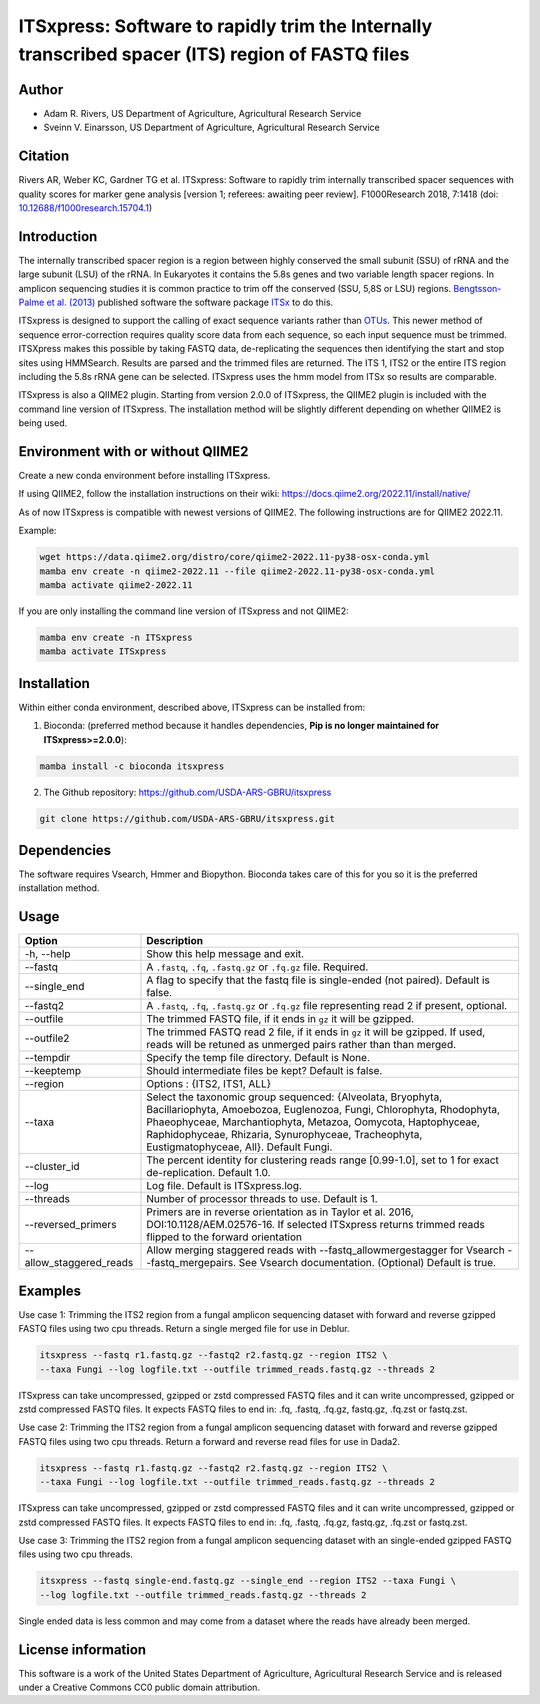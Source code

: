 ITSxpress: Software to rapidly trim  the Internally transcribed spacer (ITS) region of FASTQ files
==================================================================================================

.. image:: https://readthedocs.org/projects/itsxpress-package/badge/?version=latest
    :target: https://itsxpress-package.readthedocs.io/en/latest/?badge=latest
    :alt: Documentation Status

.. image:: https://github.com/USDA-ARS-GBRU/itsxpress/actions/workflows/python-package-conda.yml/badge.svg
   :target: https://github.com/USDA-ARS-GBRU/itsxpress/actions/workflows/python-package-conda.yml
   :alt: Build Status

.. image:: https://anaconda.org/bioconda/itsxpress/badges/downloads.svg
   :target: https://anaconda.org/bioconda/itsxpress
   :alt: Anaconda-Server Badge
   
.. image:: https://img.shields.io/github/v/release/USDA-ARS-GBRU/itsxpress?style=social
   :target: https://github.com/USDA-ARS-GBRU/itsxpress/releases/latest
   :alt: GitHub release (latest by date)

.. image:: https://zenodo.org/badge/DOI/10.5281/zenodo.1304349.svg
  :target: https://doi.org/10.5281/zenodo.1304349

Author
-------
* Adam R. Rivers, US Department of Agriculture, Agricultural Research Service
* Sveinn V. Einarsson, US Department of Agriculture, Agricultural Research Service

Citation
--------
Rivers AR, Weber KC, Gardner TG et al. ITSxpress: Software to rapidly trim
internally transcribed spacer sequences with quality scores for marker gene
analysis [version 1; referees: awaiting peer review]. F1000Research 2018, 7:1418
(doi: `10.12688/f1000research.15704.1`_)

.. _`10.12688/f1000research.15704.1`: https://doi.org/10.12688/f1000research.15704.1

Introduction
-------------

The internally transcribed spacer region is a region between highly conserved the small
subunit (SSU) of rRNA and the large subunit (LSU) of the rRNA. In Eukaryotes it contains
the 5.8s genes and two variable length spacer regions. In amplicon sequencing studies it is
common practice to trim off the conserved (SSU, 5,8S or LSU) regions. `Bengtsson-Palme
et al. (2013)`_ published software the software package ITSx_ to do this.

ITSxpress is designed to support the calling of exact sequence variants rather than OTUs_.
This newer method of sequence error-correction requires quality score data from each
sequence, so each input sequence must be trimmed. ITSXpress makes this possible by
taking FASTQ data, de-replicating the sequences then identifying the start and stop
sites using HMMSearch.  Results are parsed and the trimmed files are returned. The ITS 1,
ITS2 or the entire ITS region including the 5.8s rRNA gene can be selected. ITSxpress
uses the hmm model from ITSx so results are comparable.

ITSxpress is also a QIIME2 plugin. Starting from version 2.0.0 of ITSxpress, the QIIME2 plugin is included with
the command line version of ITSxpress. The installation method will be slightly different depending on whether 
QIIME2 is being used.

.. _`Bengtsson-Palme et al. (2013)`: https://doi.org/10.1111/2041-210X.12073
.. _ITSx: http://microbiology.se/software/itsx/
.. _OTUs: https://doi.org/10.1038/ismej.2017.119
.. _`QIIME2 Plugin`: https://github.com/USDA-ARS-GBRU/q2_itsxpress


Environment with or without QIIME2
-----------------------------------
Create a new conda environment before installing ITSxpress.

If using QIIME2, follow the installation instructions on their wiki: https://docs.qiime2.org/2022.11/install/native/

As of now ITSxpress is compatible with newest versions of QIIME2. The following instructions are for QIIME2 2022.11.

Example:

.. code-block:: bash

    wget https://data.qiime2.org/distro/core/qiime2-2022.11-py38-osx-conda.yml
    mamba env create -n qiime2-2022.11 --file qiime2-2022.11-py38-osx-conda.yml
    mamba activate qiime2-2022.11

If you are only installing the command line version of ITSxpress and not QIIME2:

.. code-block:: bash

    mamba env create -n ITSxpress
    mamba activate ITSxpress

Installation
-------------
Within either conda environment, described above, ITSxpress can be installed from:

1. Bioconda: (preferred method because it handles dependencies, **Pip is no longer maintained for ITSxpress>=2.0.0**):

.. code-block:: bash

    mamba install -c bioconda itsxpress

2. The Github repository: https://github.com/USDA-ARS-GBRU/itsxpress

.. code-block:: bash

    git clone https://github.com/USDA-ARS-GBRU/itsxpress.git


Dependencies
-------------
The software requires Vsearch, Hmmer and Biopython. Bioconda
takes care of this for you so it is the preferred installation method.


Usage
---------


+-------------------------+---------------------------------------------------------------+
| Option                  | Description                                                   |
+=========================+===============================================================+
| -h, --help              | Show this help message and exit.                              |
+-------------------------+---------------------------------------------------------------+
| --fastq                 | A ``.fastq``, ``.fq``, ``.fastq.gz`` or ``.fq.gz`` file.      |
|                         | Required.                                                     |
+-------------------------+---------------------------------------------------------------+
| --single_end            | A flag to specify that the fastq file is single-ended (not    |
|                         | paired). Default is false.                                    |
+-------------------------+---------------------------------------------------------------+
| --fastq2                | A ``.fastq``, ``.fq``, ``.fastq.gz`` or ``.fq.gz`` file       |
|                         | representing read 2 if present, optional.                     |
+-------------------------+---------------------------------------------------------------+
| --outfile               | The trimmed FASTQ file, if it ends in ``gz`` it will be       |
|                         | gzipped.                                                      |
+-------------------------+---------------------------------------------------------------+
| --outfile2              | The trimmed FASTQ read 2 file, if it ends in ``gz`` it will   |
|                         | be gzipped. If used, reads will be retuned as unmerged pairs  |
|                         | rather than than merged.                                      |
+-------------------------+---------------------------------------------------------------+
| --tempdir               | Specify the temp file directory. Default is None.             |
+-------------------------+---------------------------------------------------------------+
| --keeptemp              | Should intermediate files be kept? Default is false.          |
+-------------------------+---------------------------------------------------------------+
| --region                | Options : {ITS2, ITS1, ALL}                                   |
+-------------------------+---------------------------------------------------------------+
| --taxa                  | Select the taxonomic group sequenced: {Alveolata, Bryophyta,  |
|                         | Bacillariophyta, Amoebozoa, Euglenozoa, Fungi, Chlorophyta,   |
|                         | Rhodophyta, Phaeophyceae, Marchantiophyta, Metazoa, Oomycota, |
|                         | Haptophyceae, Raphidophyceae, Rhizaria, Synurophyceae,        |
|                         | Tracheophyta, Eustigmatophyceae, All}. Default Fungi.         |
+-------------------------+---------------------------------------------------------------+
| --cluster_id            | The percent identity for clustering reads range [0.99-1.0],   |
|                         | set to 1 for exact de-replication. Default 1.0.               |
+-------------------------+---------------------------------------------------------------+
| --log                   | Log file. Default is ITSxpress.log.                           |
+-------------------------+---------------------------------------------------------------+
| --threads               | Number of processor threads to use. Default is 1.             |
+-------------------------+---------------------------------------------------------------+
| --reversed_primers      | Primers are in reverse orientation as in Taylor et al. 2016,  |
|                         | DOI:10.1128/AEM.02576-16. If selected ITSxpress returns       |
|                         | trimmed reads flipped to the forward orientation              |
+-------------------------+---------------------------------------------------------------+
| --allow_staggered_reads | Allow merging staggered reads with --fastq_allowmergestagger  |
|                         | for Vsearch --fastq_mergepairs. See Vsearch documentation.    |
|                         | (Optional) Default is true.                                   |
+-------------------------+---------------------------------------------------------------+



Examples
---------

Use case 1: Trimming the ITS2 region from a fungal amplicon sequencing dataset with
forward and reverse gzipped FASTQ files using two cpu threads. Return a single merged file for use in Deblur.

.. code-block:: bash

    itsxpress --fastq r1.fastq.gz --fastq2 r2.fastq.gz --region ITS2 \
    --taxa Fungi --log logfile.txt --outfile trimmed_reads.fastq.gz --threads 2

ITSxpress can take uncompressed, gzipped or zstd compressed FASTQ files and it can write uncompressed, gzipped or
zstd compressed FASTQ files. It expects FASTQ files to end in: .fq, .fastq, .fq.gz, fastq.gz, .fq.zst or fastq.zst.

Use case 2: Trimming the ITS2 region from a fungal amplicon sequencing dataset with
forward and reverse gzipped FASTQ files using two cpu threads. Return a forward
and reverse read files  for use in Dada2.

.. code-block:: bash

    itsxpress --fastq r1.fastq.gz --fastq2 r2.fastq.gz --region ITS2 \
    --taxa Fungi --log logfile.txt --outfile trimmed_reads.fastq.gz --threads 2

ITSxpress can take uncompressed, gzipped or zstd compressed FASTQ files and it can write uncompressed, gzipped or
zstd compressed FASTQ files. It expects FASTQ files to end in: .fq, .fastq, .fq.gz, fastq.gz, .fq.zst or fastq.zst.


Use case 3: Trimming the ITS2 region from a fungal amplicon sequencing dataset with
an single-ended gzipped FASTQ files using two cpu threads.

.. code-block:: bash

    itsxpress --fastq single-end.fastq.gz --single_end --region ITS2 --taxa Fungi \
    --log logfile.txt --outfile trimmed_reads.fastq.gz --threads 2

Single ended data is less common and may come from a dataset where the reads have already
been merged.

License information
--------------------
This software is a work of the United States Department of Agriculture,
Agricultural Research Service and is released under a Creative Commons CC0
public domain attribution.

